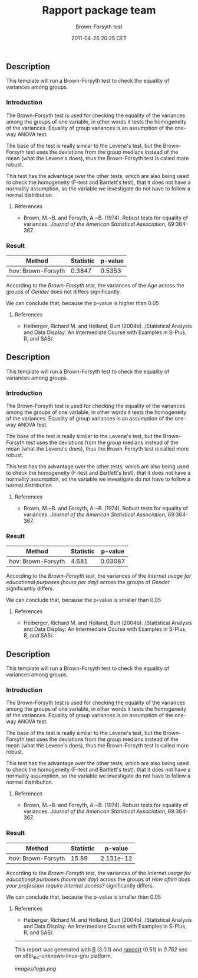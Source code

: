 #+TITLE: Rapport package team

#+AUTHOR: Brown-Forsyth test
#+DATE: 2011-04-26 20:25 CET

** Description

This template will run a Brown-Forsyth test to check the equality of
variances among groups.

*** Introduction

The Brown-Forsyth test is used for checking the equality of the
variances among the groups of one variable, in other words it tests the
homogeneity of the variances. Equality of group variances is an
assumption of the one-way ANOVA test.

The base of the test is really similar to the Levene's test, but the
Brown-Forsyth test uses the deviations from the group medians instead of
the mean (what the Levene's does), thus the Brown-Forsyth test is called
more robust.

This test has the advantage over the other tests, which are also being
used to check the homogeneity (F-test and Bartlett's test), that it does
not have a normality assumption, so the variable we investigate do not
have to follow a normal distribution.

**** References

-  Brown, M.~B. and Forsyth, A.~B. (1974). Robust tests for equality of
   variances. /Journal of the American Statistical Association/,
   69:364-367.

*** Result

| Method               | Statistic   | p-value   |
|----------------------+-------------+-----------|
| hov: Brown-Forsyth   | 0.3847      | 0.5353    |

According to the /Brown-Forsyth test/, the variances of the /Age/ across
the groups of /Gender/ does not differs significantly.

We can conclude that, because the p-value is higher than 0.05

**** References

-  Heiberger, Richard M. and Holland, Burt (2004b). /Statistical
   Analysis and Data Display: An Intermediate Course with Examples in
   S-Plus, R, and SAS/.

** Description

This template will run a Brown-Forsyth test to check the equality of
variances among groups.

*** Introduction

The Brown-Forsyth test is used for checking the equality of the
variances among the groups of one variable, in other words it tests the
homogeneity of the variances. Equality of group variances is an
assumption of the one-way ANOVA test.

The base of the test is really similar to the Levene's test, but the
Brown-Forsyth test uses the deviations from the group medians instead of
the mean (what the Levene's does), thus the Brown-Forsyth test is called
more robust.

This test has the advantage over the other tests, which are also being
used to check the homogeneity (F-test and Bartlett's test), that it does
not have a normality assumption, so the variable we investigate do not
have to follow a normal distribution.

**** References

-  Brown, M.~B. and Forsyth, A.~B. (1974). Robust tests for equality of
   variances. /Journal of the American Statistical Association/,
   69:364-367.

*** Result

| Method               | Statistic   | p-value   |
|----------------------+-------------+-----------|
| hov: Brown-Forsyth   | 4.681       | 0.03087   |

According to the /Brown-Forsyth test/, the variances of the /Internet
usage for educational purposes (hours per day)/ across the groups of
/Gender/ significantly differs.

We can conclude that, because the p-value is smaller than 0.05

**** References

-  Heiberger, Richard M. and Holland, Burt (2004b). /Statistical
   Analysis and Data Display: An Intermediate Course with Examples in
   S-Plus, R, and SAS/.

** Description

This template will run a Brown-Forsyth test to check the equality of
variances among groups.

*** Introduction

The Brown-Forsyth test is used for checking the equality of the
variances among the groups of one variable, in other words it tests the
homogeneity of the variances. Equality of group variances is an
assumption of the one-way ANOVA test.

The base of the test is really similar to the Levene's test, but the
Brown-Forsyth test uses the deviations from the group medians instead of
the mean (what the Levene's does), thus the Brown-Forsyth test is called
more robust.

This test has the advantage over the other tests, which are also being
used to check the homogeneity (F-test and Bartlett's test), that it does
not have a normality assumption, so the variable we investigate do not
have to follow a normal distribution.

**** References

-  Brown, M.~B. and Forsyth, A.~B. (1974). Robust tests for equality of
   variances. /Journal of the American Statistical Association/,
   69:364-367.

*** Result

| Method               | Statistic   | p-value     |
|----------------------+-------------+-------------|
| hov: Brown-Forsyth   | 15.89       | 2.131e-12   |

According to the /Brown-Forsyth test/, the variances of the /Internet
usage for educational purposes (hours per day)/ across the groups of
/How often does your profession require Internet access?/ significantly
differs.

We can conclude that, because the p-value is smaller than 0.05

**** References

-  Heiberger, Richard M. and Holland, Burt (2004b). /Statistical
   Analysis and Data Display: An Intermediate Course with Examples in
   S-Plus, R, and SAS/.

--------------

This report was generated with [[http://www.r-project.org/][R]] (3.0.1)
and [[https://rapporter.github.io/rapport/][rapport]] (0.51) in /0.762/ sec on
x86\_64-unknown-linux-gnu platform.

[[images/logo.png]]

